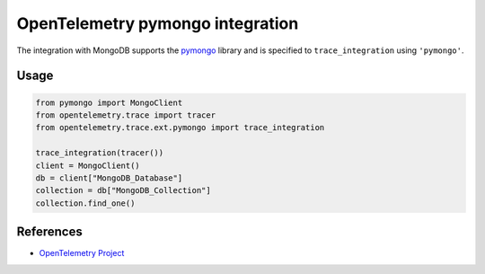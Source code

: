 OpenTelemetry pymongo integration
=================================

The integration with MongoDB supports the `pymongo`_ library and is specified
to ``trace_integration`` using ``'pymongo'``.

.. _pymongo: https://pypi.org/project/pymongo

Usage
-----

.. code:: python

    from pymongo import MongoClient
    from opentelemetry.trace import tracer
    from opentelemetry.trace.ext.pymongo import trace_integration

    trace_integration(tracer())
    client = MongoClient()
    db = client["MongoDB_Database"]
    collection = db["MongoDB_Collection"]
    collection.find_one()

References
----------

* `OpenTelemetry Project <https://opentelemetry.io/>`_

